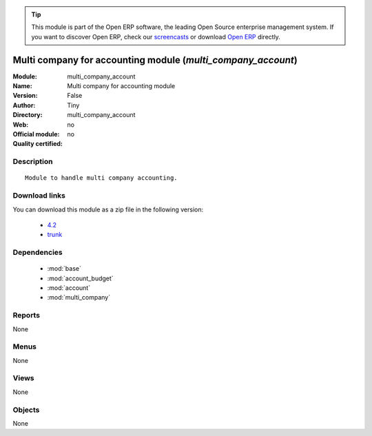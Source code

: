 
.. module:: multi_company_account
    :synopsis: Multi company for accounting module 
    :noindex:
.. 

.. raw:: html

      <br />
    <link rel="stylesheet" href="../_static/hide_objects_in_sidebar.css" type="text/css" />

.. tip:: This module is part of the Open ERP software, the leading Open Source 
  enterprise management system. If you want to discover Open ERP, check our 
  `screencasts <href="http://openerp.tv>`_ or download 
  `Open ERP <href="http://openerp.com>`_ directly.

.. raw:: html

    <div class="js-kit-rating" title="" permalink="" standalone="yes" path="/multi_company_account"></div>
    <script src="http://js-kit.com/ratings.js"></script>

Multi company for accounting module (*multi_company_account*)
=============================================================
:Module: multi_company_account
:Name: Multi company for accounting module
:Version: False
:Author: Tiny
:Directory: multi_company_account
:Web: 
:Official module: no
:Quality certified: no

Description
-----------

::

  Module to handle multi company accounting.

Download links
--------------

You can download this module as a zip file in the following version:

  * `4.2 </download/modules/4.2/multi_company_account.zip>`_
  * `trunk </download/modules/trunk/multi_company_account.zip>`_


Dependencies
------------

 * :mod:`base`
 * :mod:`account_budget`
 * :mod:`account`
 * :mod:`multi_company`

Reports
-------

None


Menus
-------


None


Views
-----


None



Objects
-------

None
